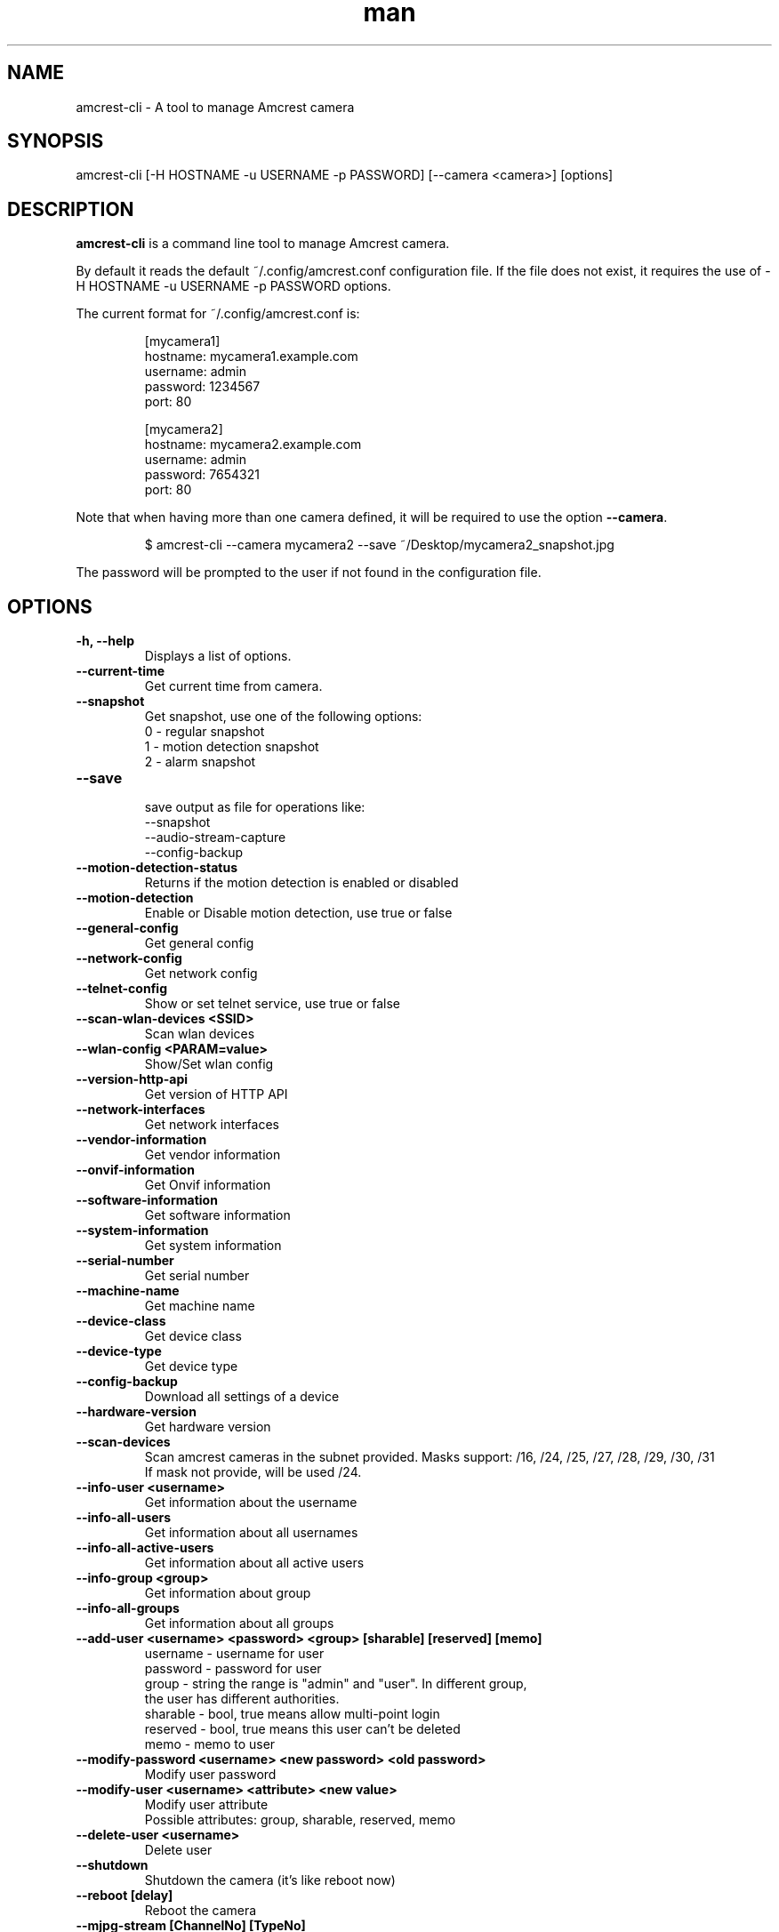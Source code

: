 .TH man 1 "23 Oct, 2016" "1.0" "amcrest-cli man page"
.SH NAME
amcrest-cli \- A tool to manage Amcrest camera
.SH SYNOPSIS
amcrest-cli [-H HOSTNAME -u USERNAME -p PASSWORD] [--camera <camera>] [options]
.SH DESCRIPTION
\fBamcrest-cli\fP is a command line tool to manage Amcrest camera.
.P
By default it reads the default ~/.config/amcrest.conf configuration file.
If the file does not exist, it requires the use of -H HOSTNAME -u USERNAME -p PASSWORD options.
.P
The current format for ~/.config/amcrest.conf is:
.PP
.RS
[mycamera1]
.br
hostname: mycamera1.example.com
.br
username: admin
.br
password: 1234567
.br
port: 80
.P
[mycamera2]
.br
hostname: mycamera2.example.com
.br
username: admin
.br
password: 7654321
.br
port: 80
.RE
.P
Note that when having more than one camera defined, it will be required to use the option \fB--camera\fP.
.PP
.RS
$ amcrest-cli --camera mycamera2 --save ~/Desktop/mycamera2_snapshot.jpg
.RE
.P
The password will be prompted to the user if not found in the configuration file.
.PP
.SH OPTIONS
.TP
.B -h, --help
Displays a list of options.
.TP
.B --current-time
Get current time from camera.
.TP
.B --snapshot
Get snapshot, use one of the following options:
.br
0 - regular snapshot
.br
1 - motion detection snapshot
.br
2 - alarm snapshot
.TP
.B --save
.br
save output as file for operations like:
.br
--snapshot
.br
--audio-stream-capture
.br
--config-backup
.TP
.B --motion-detection-status
Returns if the motion detection is enabled or disabled
.TP
.B --motion-detection
Enable or Disable motion detection, use true or false
.TP
.B --general-config
Get general config
.TP
.B --network-config
Get network config
.TP
.B --telnet-config
Show or set telnet service, use true or false
.TP
.B --scan-wlan-devices <SSID>
Scan wlan devices
.TP
.B --wlan-config <PARAM=value>
Show/Set wlan config
.TP
.B --version-http-api
Get version of HTTP API
.TP
.B --network-interfaces
Get network interfaces
.TP
.B --vendor-information
Get vendor information
.TP
.B --onvif-information
Get Onvif information
.TP
.B --software-information
Get software information
.TP
.B --system-information
Get system information
.TP
.B --serial-number
Get serial number
.TP
.B --machine-name
Get machine name
.TP
.B --device-class
Get device class
.TP
.B --device-type
Get device type
.TP
.B --config-backup
Download all settings of a device
.TP
.B --hardware-version
Get hardware version
.TP
.B --scan-devices
.br
Scan amcrest cameras in the subnet provided. Masks support: /16, /24, /25, /27, /28, /29, /30, /31
.br
If mask not provide, will be used /24.
.TP
.B --info-user <username>
Get information about the username
.TP
.B --info-all-users
Get information about all usernames
.TP
.B --info-all-active-users
Get information about all active users
.TP
.B --info-group <group>
Get information about group
.TP
.B --info-all-groups
Get information about all groups
.TP
.B --add-user <username> <password> <group> [sharable] [reserved] [memo]
username - username for user
.br
password - password for user
.br
group - string the range is "admin" and "user". In different group,
        the user has different authorities.
.br
sharable - bool, true means allow multi-point login
.br
reserved - bool, true means this user can't be deleted
.br
memo - memo to user
.br
.TP
.B --modify-password <username> <new password> <old password>
Modify user password
.TP
.B --modify-user <username> <attribute> <new value>
Modify user attribute
.br
Possible attributes: group, sharable, reserved, memo
.TP
.B --delete-user <username>
Delete user
.TP
.B --shutdown
Shutdown the camera (it's like reboot now)
.TP
.B --reboot [delay]
Reboot the camera
.TP
.B --mjpg-stream [ChannelNo] [TypeNo]
Capture mjpg stream
.TP
.B --video-blind-detect-config
Get video blind detect config
.TP
.B --video-loss-detect-config
Get video loss detect config
.TP
.B --event-handler-config <configname>
Get event handler configname
.TP
.B --alarm-config
get alarm config
.TP
.B --alarm-out-config
get alarm out config
.TP
.B --alarm-states-output-channels
alarm states output channels
.TP
.B --alarm-states-input-channels
alarm states input channels
.TP
.B --alarm-input-channels
alarm input channels
.TP
.B --alarm-output-channels
alarm output channels
.TP
.B --event-login-failure
event login failure
.TP
.B --event-storage-not-exist
event storage not exist
.TP
.B --event-management
event management
.TP
.B --event-storage-access-failure
event storage access failure
.TP
.B --event-storage-low-space
event storage low space
.TP
.B --event-net-abort
event net abort
.TP
.B --event-ip-conflict
event ip conflict
.TP
.B --event-channels-happened <channel>
channel params: VideoMotion, VideoLoss, VideoBlind, Alarmlocal
.TP
.B --audio-input-channels-numbers
audio input channels numbers
.TP
.B --audio-output-channels-numbers
audio output channels numbers
.TP
.B --record-mode
show/set record mode (0 Automatically record, 1 Manually Record, 0 Stop Record)
.TP
.B --record-capability
show record capability
.TP
.B --record-config
show record config
.TP
.B --play-wav
play a wav file in the camera microphone
.TP
.B --audio-send-stream
play audio into the camera microphone, user must specify httptype, channel, file and codec  
.TP
.B --factory-create
create a media file finder
.TP
.B --media-global-config
media global config
.TP
.B --video-max-extra-stream
max extra stream
.TP
.B --video-color-config
color config
.TP
.B --encode-capability
encode capability
.TP
.B --encode-config-capability
encode config capability
.TP
.B --encode-media
encode media
.TP
.B --encode-region-interested
encode region interested
.TP
.B --ptz-presets-list
show  all PTZ preset regions
.TP
.B --ptz-goto-preset
move camera to a PTZ preset region
.TP
.B --video-channel-title
channel title
.TP
.B --video-input-channels-device-supported
input channels device supported
.TP
.B --video-output-channels-device-supported
output channels device supported
.TP
.B --video-max-remote-input-channels
max remote input channels
.TP
.B --video-in-options
video in options
.TP
.B --video-out-options
video out options
.TP
.B --video-input-capability
video input capability
.TP
.B --video-coordinates-current-window <channel>
set coordinates current window
.TP
.B --video-standard [PAL or NTSC]
view/set video standard <PAL or NTSC>
.SH EXAMPLES
.TP
.B Get general config
$ amcrest-cli -H 192.168.1.10 -u admin -p password --general-config
.TP
.B Grab snapshot and save in /tmp/self.jpeg
$ amcrest-cli -H 192.168.1.10 -u admin -p password --snapshot --save /tmp/self.jpeg
.TP
.B Check if motion detection is enable or disable
$ amcrest-cli -H 192.168.1.10 -u admin -p password --motion-detection
.TP
.B Enable motion detection
$ amcrest-cli -H 192.168.1.10 -u admin -p password --motion-detection true
.TP
.B Disable motion detection
$ amcrest-cli -H 192.168.1.10 -u admin -p password --motion-detection false
.TP
.B Get network config
$ amcrest-cli -H 192.168.1.10 -u admin -p password --network-config
.TP
.B Get network interfaces
$ amcrest-cli -H 192.168.1.10 -u admin -p password --network-interfaces
.TP
.B Get current time
$ amcrest-cli -H 192.168.1.10 -u admin -p password --current-time
.TP
.B Set current time
$ amcrest-cli -H 192.168.1.10 -u admin -p password --current-time "2016-10-28 13-48-00"
.TP
.B Scan Amcrest devices
$ amcrest-cli -H 192.168.1.10 --scan-devices 192.168.0.1/24
.TP
.B Get version of HTTP API
$ amcrest-cli -H 192.168.1.10 -u admin -p password --version-http-api
.TP
.B Get device type
$ amcrest-cli -H 192.168.1.10 -u admin -p password --device-type
.TP
.B Show telnet service settings
$ amcrest-cli -H 192.168.1.10 -u admin -p password --telnet-config
.TP
.B Disable telnet service
$ amcrest-cli -H 192.168.1.10 -u admin -p password --telnet-config false
.TP
.B Get software information
$ amcrest-cli -H 192.168.1.10 -u admin -p password --software-information
.TP
.B Capture audio stream with httptype as singlepart, channel as 1 and 10 sec as timer
$ amcrest-cli -H 192.168.1.10 -u admin -p password --audio-stream-capture singlepart 1 10 --save /home/user/myaudio.aac
.TP
.B Capture mjpeg with 20 sec as timer
$ amcrest-cli -H 192.168.1.10 -u admin -p password --mjpg-stream 20 --save /home/user/myfile.mjpg
.TP
.B Show UPnP status
$ amcrest-cli -H 192.168.1.10 -u admin -p password --upnp-status
.TP
.B Show UPnP config
$ amcrest-cli -H 192.168.1.10 -u admin -p password --upnp-config
.TP
.B Setting UPnP config
$ amcrest-cli -H 192.168.1.10 -u admin -p password --upnp-config UPnP.Enable=true
.br
$ amcrest-cli -H 192.168.1.10 -u admin -p password --upnp-config "UPnP.Enable=true&UPnP.MapTable[0].Protocol=UDP"
.TP
.B NTP Examples
$ amcrest-cli -H 192.168.1.10 -u admin -p password --ntp-config NTP.Address=pool.ntp.org
.br
$ amcrest-cli -H 192.168.1.10 -u admin -p password --ntp-config NTP.Enable=true
.TP
.B Move camera to a preset region on channel 0 preset 1
$ amcrest-cli -H 192.168.1.10 -u admin -p password --ptz-goto-preset 0 1
.br
$ amcrest-cli --camera mycamera1 --ptz-goto-preset 0 1
.TP
.B Play wav file
$ amcrest-cli -H 192.168.1.10 -u admin -p password --play-wav /path/file.wav
.br
.TP
.B Play audio stream
$ amcrest-cli -H 192.168.1.10 -u admin -p password --audio-send-stream singlepart 1 /path/file.wav G.711A
.br

.SH BUGS
Report bugs to <https://github.com/tchellomello/python-amcrest/issues>
.SH "SEE ALSO"
.BR amcrest-cli (1)
.SH COPYRIGHT
Copyright 2016
License GPLv2: GNU GPL Version 2 <http://gnu.org/licenses/gpl.html>.
